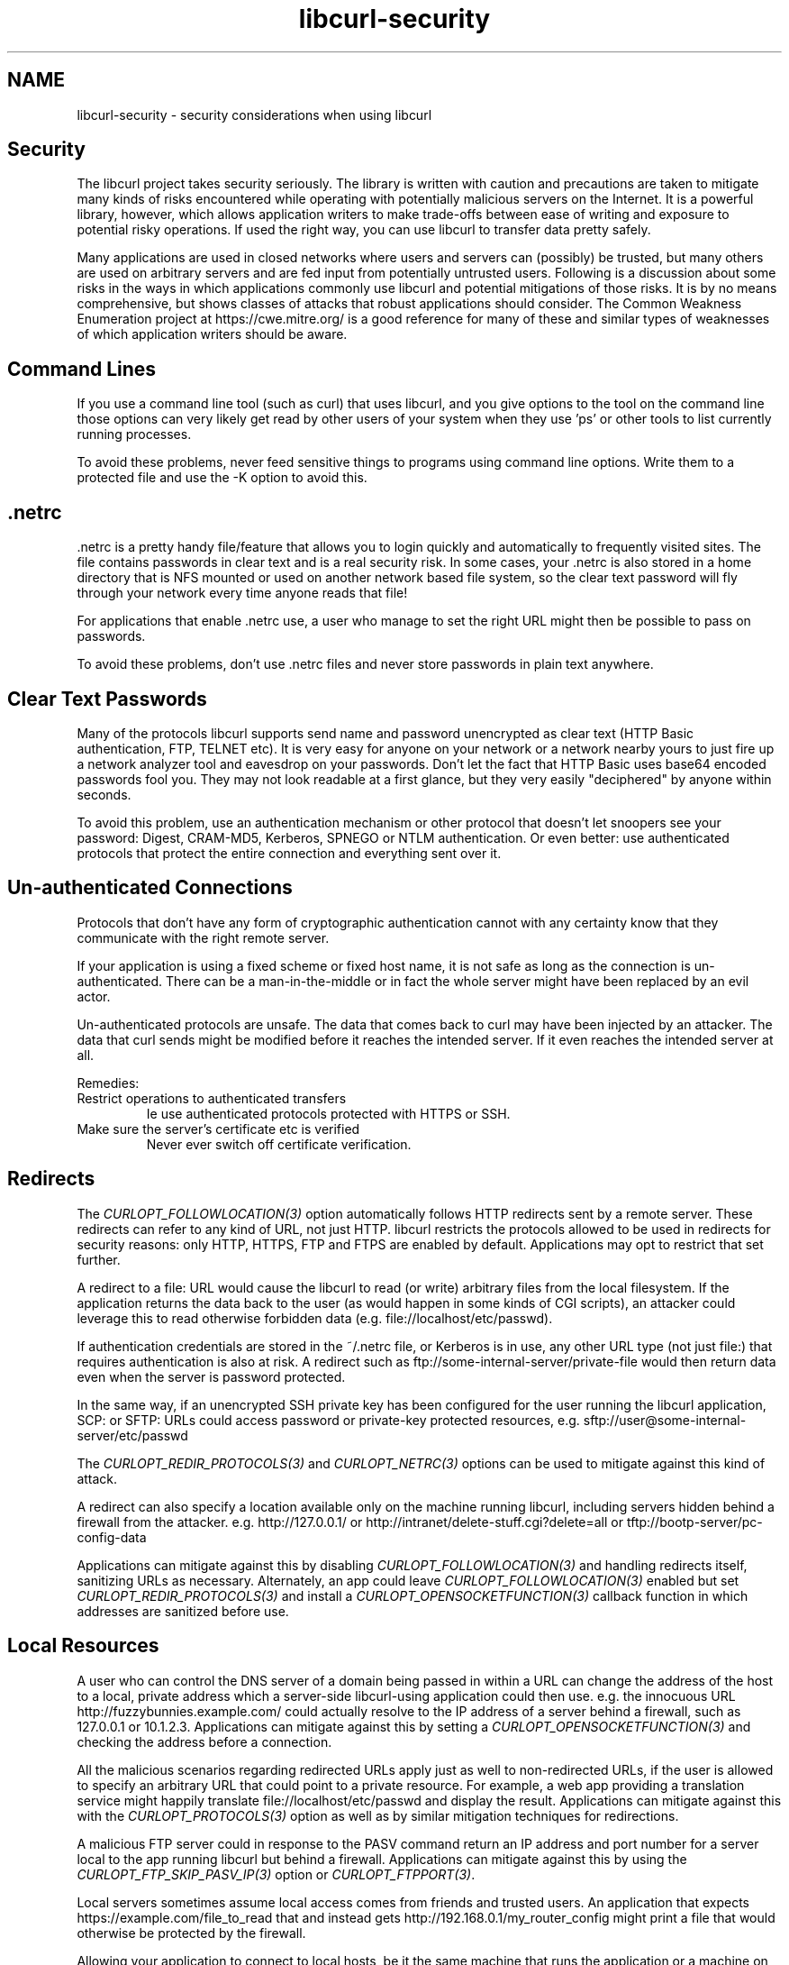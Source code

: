.\" **************************************************************************
.\" *                                  _   _ ____  _
.\" *  Project                     ___| | | |  _ \| |
.\" *                             / __| | | | |_) | |
.\" *                            | (__| |_| |  _ <| |___
.\" *                             \___|\___/|_| \_\_____|
.\" *
.\" * Copyright (C) 1998 - 2021, Daniel Stenberg, <daniel@haxx.se>, et al.
.\" *
.\" * This software is licensed as described in the file COPYING, which
.\" * you should have received as part of this distribution. The terms
.\" * are also available at https://curl.se/docs/copyright.html.
.\" *
.\" * You may opt to use, copy, modify, merge, publish, distribute and/or sell
.\" * copies of the Software, and permit persons to whom the Software is
.\" * furnished to do so, under the terms of the COPYING file.
.\" *
.\" * This software is distributed on an "AS IS" basis, WITHOUT WARRANTY OF ANY
.\" * KIND, either express or implied.
.\" *
.\" **************************************************************************
.\"
.TH libcurl-security 3 "13 Feb 2018" "libcurl" "libcurl security"
.SH NAME
libcurl-security \- security considerations when using libcurl
.SH "Security"
The libcurl project takes security seriously.  The library is written with
caution and precautions are taken to mitigate many kinds of risks encountered
while operating with potentially malicious servers on the Internet. It is a
powerful library, however, which allows application writers to make trade-offs
between ease of writing and exposure to potential risky operations. If used
the right way, you can use libcurl to transfer data pretty safely.

Many applications are used in closed networks where users and servers can
(possibly) be trusted, but many others are used on arbitrary servers and are
fed input from potentially untrusted users.  Following is a discussion about
some risks in the ways in which applications commonly use libcurl and
potential mitigations of those risks. It is by no means comprehensive, but
shows classes of attacks that robust applications should consider. The Common
Weakness Enumeration project at https://cwe.mitre.org/ is a good reference for
many of these and similar types of weaknesses of which application writers
should be aware.
.SH "Command Lines"
If you use a command line tool (such as curl) that uses libcurl, and you give
options to the tool on the command line those options can very likely get read
by other users of your system when they use 'ps' or other tools to list
currently running processes.

To avoid these problems, never feed sensitive things to programs using command
line options. Write them to a protected file and use the \-K option to avoid
this.
.SH ".netrc"
\&.netrc is a pretty handy file/feature that allows you to login quickly and
automatically to frequently visited sites. The file contains passwords in
clear text and is a real security risk. In some cases, your .netrc is also
stored in a home directory that is NFS mounted or used on another network
based file system, so the clear text password will fly through your network
every time anyone reads that file!

For applications that enable .netrc use, a user who manage to set the right
URL might then be possible to pass on passwords.

To avoid these problems, don't use .netrc files and never store passwords in
plain text anywhere.
.SH "Clear Text Passwords"
Many of the protocols libcurl supports send name and password unencrypted as
clear text (HTTP Basic authentication, FTP, TELNET etc). It is very easy for
anyone on your network or a network nearby yours to just fire up a network
analyzer tool and eavesdrop on your passwords. Don't let the fact that HTTP
Basic uses base64 encoded passwords fool you. They may not look readable at a
first glance, but they very easily "deciphered" by anyone within seconds.

To avoid this problem, use an authentication mechanism or other protocol that
doesn't let snoopers see your password: Digest, CRAM-MD5, Kerberos, SPNEGO or
NTLM authentication. Or even better: use authenticated protocols that protect
the entire connection and everything sent over it.
.SH "Un-authenticated Connections"
Protocols that don't have any form of cryptographic authentication cannot
with any certainty know that they communicate with the right remote server.

If your application is using a fixed scheme or fixed host name, it is not safe
as long as the connection is un-authenticated. There can be a
man-in-the-middle or in fact the whole server might have been replaced by an
evil actor.

Un-authenticated protocols are unsafe. The data that comes back to curl may
have been injected by an attacker. The data that curl sends might be modified
before it reaches the intended server. If it even reaches the intended server
at all.

Remedies:
.IP "Restrict operations to authenticated transfers"
Ie use authenticated protocols protected with HTTPS or SSH.
.IP "Make sure the server's certificate etc is verified"
Never ever switch off certificate verification.
.SH "Redirects"
The \fICURLOPT_FOLLOWLOCATION(3)\fP option automatically follows HTTP
redirects sent by a remote server.  These redirects can refer to any kind of
URL, not just HTTP. libcurl restricts the protocols allowed to be used in
redirects for security reasons: only HTTP, HTTPS, FTP and FTPS are
enabled by default. Applications may opt to restrict that set further.

A redirect to a file: URL would cause the libcurl to read (or write) arbitrary
files from the local filesystem.  If the application returns the data back to
the user (as would happen in some kinds of CGI scripts), an attacker could
leverage this to read otherwise forbidden data (e.g.
file://localhost/etc/passwd).

If authentication credentials are stored in the ~/.netrc file, or Kerberos
is in use, any other URL type (not just file:) that requires
authentication is also at risk.  A redirect such as
ftp://some-internal-server/private-file would then return data even when
the server is password protected.

In the same way, if an unencrypted SSH private key has been configured for the
user running the libcurl application, SCP: or SFTP: URLs could access password
or private-key protected resources,
e.g. sftp://user@some-internal-server/etc/passwd

The \fICURLOPT_REDIR_PROTOCOLS(3)\fP and \fICURLOPT_NETRC(3)\fP options can be
used to mitigate against this kind of attack.

A redirect can also specify a location available only on the machine running
libcurl, including servers hidden behind a firewall from the attacker.
e.g. http://127.0.0.1/ or http://intranet/delete-stuff.cgi?delete=all or
tftp://bootp-server/pc-config-data

Applications can mitigate against this by disabling
\fICURLOPT_FOLLOWLOCATION(3)\fP and handling redirects itself, sanitizing URLs
as necessary. Alternately, an app could leave \fICURLOPT_FOLLOWLOCATION(3)\fP
enabled but set \fICURLOPT_REDIR_PROTOCOLS(3)\fP and install a
\fICURLOPT_OPENSOCKETFUNCTION(3)\fP callback function in which addresses are
sanitized before use.
.SH "Local Resources"
A user who can control the DNS server of a domain being passed in within a URL
can change the address of the host to a local, private address which a
server-side libcurl-using application could then use. e.g. the innocuous URL
http://fuzzybunnies.example.com/ could actually resolve to the IP address of a
server behind a firewall, such as 127.0.0.1 or 10.1.2.3.  Applications can
mitigate against this by setting a \fICURLOPT_OPENSOCKETFUNCTION(3)\fP and
checking the address before a connection.

All the malicious scenarios regarding redirected URLs apply just as well to
non-redirected URLs, if the user is allowed to specify an arbitrary URL that
could point to a private resource. For example, a web app providing a
translation service might happily translate file://localhost/etc/passwd and
display the result.  Applications can mitigate against this with the
\fICURLOPT_PROTOCOLS(3)\fP option as well as by similar mitigation techniques
for redirections.

A malicious FTP server could in response to the PASV command return an IP
address and port number for a server local to the app running libcurl but
behind a firewall.  Applications can mitigate against this by using the
\fICURLOPT_FTP_SKIP_PASV_IP(3)\fP option or \fICURLOPT_FTPPORT(3)\fP.

Local servers sometimes assume local access comes from friends and trusted
users. An application that expects https://example.com/file_to_read that and
instead gets http://192.168.0.1/my_router_config might print a file that would
otherwise be protected by the firewall.

Allowing your application to connect to local hosts, be it the same machine
that runs the application or a machine on the same local network, might be
possible to exploit by an attacker who then perhaps can "port-scan" the
particular hosts - depending on how the application and servers acts.
.SH "IPv4 Addresses"
Some users might be tempted to filter access to local resources or similar
based on numerical IPv4 addresses used in URLs. This is a bad and error-prone
idea because of the many different ways a numerical IPv4 address can be
specified and libcurl accepts: one to four dot-separated fields using one of
or a mix of decimal, octal or hexadecimal encoding.
.SH "IPv6 Addresses"
libcurl will normally handle IPv6 addresses transparently and just as easily
as IPv4 addresses. That means that a sanitizing function that filters out
addresses like 127.0.0.1 isn't sufficient--the equivalent IPv6 addresses ::1,
::, 0:00::0:1, ::127.0.0.1 and ::ffff:7f00:1 supplied somehow by an attacker
would all bypass a naive filter and could allow access to undesired local
resources.  IPv6 also has special address blocks like link-local and
site-local that generally shouldn't be accessed by a server-side libcurl-using
application.  A poorly-configured firewall installed in a data center,
organization or server may also be configured to limit IPv4 connections but
leave IPv6 connections wide open.  In some cases, setting
\fICURLOPT_IPRESOLVE(3)\fP to CURL_IPRESOLVE_V4 can be used to limit resolved
addresses to IPv4 only and bypass these issues.
.SH Uploads
When uploading, a redirect can cause a local (or remote) file to be
overwritten. Applications must not allow any unsanitized URL to be passed in
for uploads. Also, \fICURLOPT_FOLLOWLOCATION(3)\fP should not be used on
uploads.  Instead, the applications should consider handling redirects itself,
sanitizing each URL first.
.SH Authentication
Use of \fICURLOPT_UNRESTRICTED_AUTH(3)\fP could cause authentication
information to be sent to an unknown second server.  Applications can mitigate
against this by disabling \fICURLOPT_FOLLOWLOCATION(3)\fP and handling
redirects itself, sanitizing where necessary.

Use of the CURLAUTH_ANY option to \fICURLOPT_HTTPAUTH(3)\fP could result in
user name and password being sent in clear text to an HTTP server.  Instead,
use CURLAUTH_ANYSAFE which ensures that the password is encrypted over the
network, or else fail the request.

Use of the CURLUSESSL_TRY option to \fICURLOPT_USE_SSL(3)\fP could result in
user name and password being sent in clear text to an FTP server.  Instead,
use CURLUSESSL_CONTROL to ensure that an encrypted connection is used or else
fail the request.
.SH Cookies
If cookies are enabled and cached, then a user could craft a URL which
performs some malicious action to a site whose authentication is already
stored in a cookie. e.g. http://mail.example.com/delete-stuff.cgi?delete=all
Applications can mitigate against this by disabling cookies or clearing them
between requests.
.SH "Dangerous SCP URLs"
SCP URLs can contain raw commands within the scp: URL, which is a side effect
of how the SCP protocol is designed. e.g.

  scp://user:pass@host/a;date >/tmp/test;

Applications must not allow unsanitized SCP: URLs to be passed in for
downloads.
.SH "file://"
By default curl and libcurl support file:// URLs. Such a URL is always an
access, or attempted access, to a local resource. If your application wants to
avoid that, keep control of what URLs to use and/or prevent curl/libcurl from
using the protocol.

By default, libcurl prohibits redirects to file:// URLs.

.SH "Warning: file:// on Windows"
The Windows operating system will automatically, and without any way for
applications to disable it, try to establish a connection to another host over
the network and access it (over SMB or other protocols), if only the correct
file path is accessed.

When first realizing this, the curl team tried to filter out such attempts in
order to protect applications for inadvertent probes of for example internal
networks etc. This resulted in CVE-2019-15601 and the associated security fix.

However, we've since been made aware of the fact that the previous fix was far
from adequate as there are several other ways to accomplish more or less the
same thing: accessing a remote host over the network instead of the local file
system.

The conclusion we have come to is that this is a weakness or feature in the
Windows operating system itself, that we as an application cannot safely
protect users against. It would just be a whack-a-mole race we don't want to
participate in. There are too many ways to do it and there's no knob we can
use to turn off the practice.

If you use curl or libcurl on Windows (any version), disable the use of the
FILE protocol in curl or be prepared that accesses to a range of "magic paths"
will potentially make your system try to access other hosts on your
network. curl cannot protect you against this.
.SH "What if the user can set the URL"
Applications may find it tempting to let users set the URL that it can work
on. That's probably fine, but opens up for mischief and trickery that you as
an application author may want to address or take precautions against.

If your curl-using script allow a custom URL do you also, perhaps
unintentionally, allow the user to pass other options to the curl command line
if creative use of special characters are applied?

If the user can set the URL, the user can also specify the scheme part to
other protocols that you didn't intend for users to use and perhaps didn't
consider. curl supports over 20 different URL schemes. "http://" might be what
you thought, "ftp://" or "imap://" might be what the user gives your
application. Also, cross-protocol operations might be done by using a
particular scheme in the URL but point to a server doing a different protocol
on a non-standard port.

Remedies:
.IP "Use --proto"
curl command lines can use \fI--proto\fP to limit what URL schemes it accepts
.IP "Use CURLOPT_PROTOCOLS"
libcurl programs can use \fICURLOPT_PROTOCOLS(3)\fP to limit what URL schemes it accepts
.IP "consider not allowing the user to set the full URL"
Maybe just let the user provide data for parts of it? Or maybe filter input to
only allow specific choices?
.SH "RFC 3986 vs WHATWG URL"
curl supports URLs mostly according to how they are defined in RFC 3986, and
has done so since the beginning.

Web browsers mostly adhere to the WHATWG URL Specification.

This deviance makes some URLs copied between browsers (or returned over HTTP
for redirection) and curl not work the same way. This can mislead users into
getting the wrong thing, connecting to the wrong host or otherwise not work
identically.
.SH "FTP uses two connections"
When performing an FTP transfer, two TCP connections are used: one for setting
up the transfer and one for the actual data.

FTP is not only un-authenticated, but the setting up of the second transfer is
also a weak spot. The second connection to use for data, is either setup with
the PORT/EPRT command that makes the server connect back to the client on the
given IP+PORT, or with PASV/EPSV that makes the server setup a port to listen
to and tells the client to connect to a given IP+PORT.

Again, un-authenticated means that the connection might be meddled with by a
man-in-the-middle or that there's a malicious server pretending to be the
right one.

A malicious FTP server can respond to PASV commands with the IP+PORT of a
totally different machine. Perhaps even a third party host, and when there are
many clients trying to connect to that third party, it could create a
Distributed Denial-Of-Service attack out of it! If the client makes an upload
operation, it can make the client send the data to another site. If the
attacker can affect what data the client uploads, it can be made to work as a
HTTP request and then the client could be made to issue HTTP requests to third
party hosts.

An attacker that manages to control curl's command line options can tell curl
to send an FTP PORT command to ask the server to connect to a third party host
instead of back to curl.

The fact that FTP uses two connections makes it vulnerable in a way that is
hard to avoid.
.SH "Denial of Service"
A malicious server could cause libcurl to effectively hang by sending data
very slowly, or even no data at all but just keeping the TCP connection open.
This could effectively result in a denial-of-service attack. The
\fICURLOPT_TIMEOUT(3)\fP and/or \fICURLOPT_LOW_SPEED_LIMIT(3)\fP options can
be used to mitigate against this.

A malicious server could cause libcurl to download an infinite amount of data,
potentially causing all of memory or disk to be filled. Setting the
\fICURLOPT_MAXFILESIZE_LARGE(3)\fP option is not sufficient to guard against
this.  Instead, applications should monitor the amount of data received within
the write or progress callback and abort once the limit is reached.

A malicious HTTP server could cause an infinite redirection loop, causing a
denial-of-service. This can be mitigated by using the
\fICURLOPT_MAXREDIRS(3)\fP option.
.SH "Arbitrary Headers"
User-supplied data must be sanitized when used in options like
\fICURLOPT_USERAGENT(3)\fP, \fICURLOPT_HTTPHEADER(3)\fP,
\fICURLOPT_POSTFIELDS(3)\fP and others that are used to generate structured
data. Characters like embedded carriage returns or ampersands could allow the
user to create additional headers or fields that could cause malicious
transactions.
.SH "Server-supplied Names"
A server can supply data which the application may, in some cases, use as a
file name. The curl command-line tool does this with
\fI--remote-header-name\fP, using the Content-disposition: header to generate
a file name.  An application could also use \fICURLINFO_EFFECTIVE_URL(3)\fP to
generate a file name from a server-supplied redirect URL. Special care must be
taken to sanitize such names to avoid the possibility of a malicious server
supplying one like "/etc/passwd", "\\autoexec.bat", "prn:" or even ".bashrc".
.SH "Server Certificates"
A secure application should never use the \fICURLOPT_SSL_VERIFYPEER(3)\fP
option to disable certificate validation. There are numerous attacks that are
enabled by applications that fail to properly validate server TLS/SSL
certificates, thus enabling a malicious server to spoof a legitimate
one. HTTPS without validated certificates is potentially as insecure as a
plain HTTP connection.
.SH "Showing What You Do"
Relatedly, be aware that in situations when you have problems with libcurl and
ask someone for help, everything you reveal in order to get best possible help
might also impose certain security related risks. Host names, user names,
paths, operating system specifics, etc. (not to mention passwords of course)
may in fact be used by intruders to gain additional information of a potential
target.

Be sure to limit access to application logs if they could hold private or
security-related data.  Besides the obvious candidates like user names and
passwords, things like URLs, cookies or even file names could also hold
sensitive data.

To avoid this problem, you must of course use your common sense. Often, you
can just edit out the sensitive data or just search/replace your true
information with faked data.
.SH "Setuid applications using libcurl"
libcurl-using applications that set the 'setuid' bit to run with elevated or
modified rights also implicitly give that extra power to libcurl and this
should only be done after very careful considerations.

Giving setuid powers to the application means that libcurl can save files using
those new rights (if for example the `SSLKEYLOGFILE` environment variable is
set). Also: if the application wants these powers to read or manage secrets
that the user is otherwise not able to view (like credentials for a login
etc), it should be noted that libcurl still might understand proxy environment
variables that allow the user to redirect libcurl operations to use a proxy
controlled by the user.
.SH "File descriptors, fork and ntlm_wb"
An application that uses libcurl and invokes `fork()` will get all file
descriptors duplicated in the child process, including the ones libcurl
created.

libcurl itself uses `fork()` and `execl()` if told to use the
`CURLAUTH_NTLM_WB` authentication method which then will invoke the helper
command in a child process with file descriptors duplicated. Make sure that
only the trusted and reliable helper program is invoked!
.SH "Report Security Problems"
Should you detect or just suspect a security problem in libcurl or curl,
contact the project curl security team immediately. See
https://curl.se/dev/secprocess.html for details.
